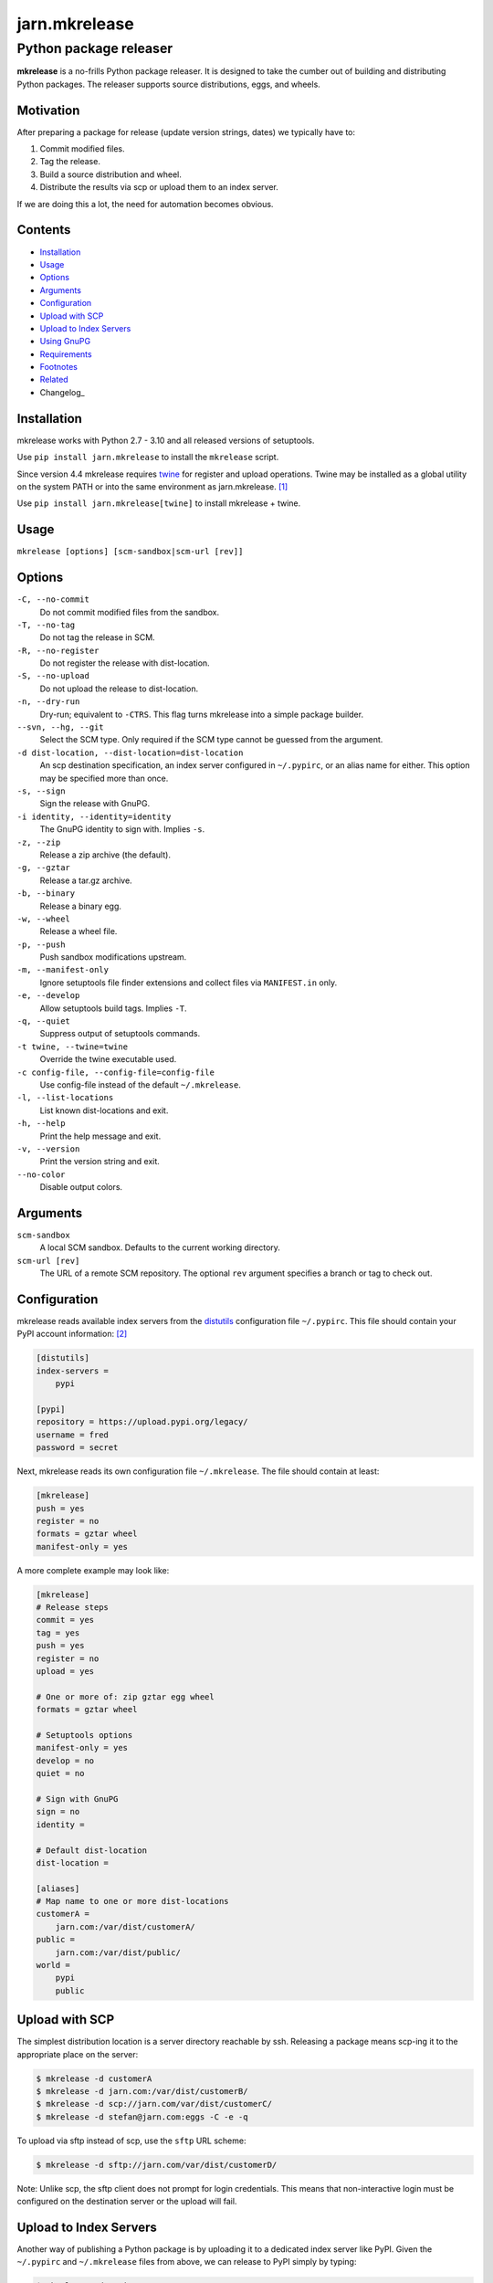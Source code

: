 ==============
jarn.mkrelease
==============
---------------------------------------------------
Python package releaser
---------------------------------------------------

**mkrelease** is a no-frills Python package releaser. It is designed to take
the cumber out of building and distributing Python packages.
The releaser supports source distributions, eggs, and wheels.

Motivation
==========

After preparing a package for release (update version strings, dates) we
typically have to:

1. Commit modified files.

2. Tag the release.

3. Build a source distribution and wheel.

4. Distribute the results via scp or upload them to an index server.

If we are doing this a lot, the need for automation becomes obvious.

Contents
========

* Installation_
* Usage_
* Options_
* Arguments_
* Configuration_
* `Upload with SCP`_
* `Upload to Index Servers`_
* `Using GnuPG`_
* Requirements_
* Footnotes_
* Related_
* Changelog_

Installation
============

mkrelease works with Python 2.7 - 3.10 and all released versions of
setuptools.

Use ``pip install jarn.mkrelease`` to install the ``mkrelease`` script.

Since version 4.4 mkrelease requires twine_ for register and upload
operations. Twine may be installed as a global utility on the system PATH or
into the same environment as jarn.mkrelease. [1]_

Use ``pip install jarn.mkrelease[twine]`` to install mkrelease + twine.

.. _twine: https://twine.readthedocs.io/en/stable/

Usage
=====

``mkrelease [options] [scm-sandbox|scm-url [rev]]``

Options
=======

``-C, --no-commit``
    Do not commit modified files from the sandbox.

``-T, --no-tag``
    Do not tag the release in SCM.

``-R, --no-register``
    Do not register the release with dist-location.

``-S, --no-upload``
    Do not upload the release to dist-location.

``-n, --dry-run``
    Dry-run; equivalent to ``-CTRS``. This flag turns mkrelease into a
    simple package builder.

``--svn, --hg, --git``
    Select the SCM type. Only required if the SCM type
    cannot be guessed from the argument.

``-d dist-location, --dist-location=dist-location``
    An scp destination specification, an index
    server configured in ``~/.pypirc``, or an alias name for
    either. This option may be specified more than once.

``-s, --sign``
    Sign the release with GnuPG.

``-i identity, --identity=identity``
    The GnuPG identity to sign with. Implies ``-s``.

``-z, --zip``
    Release a zip archive (the default).

``-g, --gztar``
    Release a tar.gz archive.

``-b, --binary``
    Release a binary egg.

``-w, --wheel``
    Release a wheel file.

``-p, --push``
    Push sandbox modifications upstream.

``-m, --manifest-only``
    Ignore setuptools file finder extensions and collect files via
    ``MANIFEST.in`` only.

``-e, --develop``
    Allow setuptools build tags. Implies ``-T``.

``-q, --quiet``
    Suppress output of setuptools commands.

``-t twine, --twine=twine``
    Override the twine executable used.

``-c config-file, --config-file=config-file``
    Use config-file instead of the default ``~/.mkrelease``.

``-l, --list-locations``
    List known dist-locations and exit.

``-h, --help``
    Print the help message and exit.

``-v, --version``
    Print the version string and exit.

``--no-color``
    Disable output colors.

Arguments
=========

``scm-sandbox``
    A local SCM sandbox. Defaults to the current working
    directory.

``scm-url [rev]``
    The URL of a remote SCM repository. The optional ``rev``
    argument specifies a branch or tag to check out.

Configuration
=============

mkrelease reads available index servers from the distutils_ configuration
file ``~/.pypirc``. This file should contain your PyPI account information: [2]_

.. code:: ini

  [distutils]
  index-servers =
      pypi

  [pypi]
  repository = https://upload.pypi.org/legacy/
  username = fred
  password = secret

Next, mkrelease reads its own configuration file ``~/.mkrelease``.
The file should contain at least:

.. code:: ini

  [mkrelease]
  push = yes
  register = no
  formats = gztar wheel
  manifest-only = yes

A more complete example may look like:

.. code:: ini

  [mkrelease]
  # Release steps
  commit = yes
  tag = yes
  push = yes
  register = no
  upload = yes

  # One or more of: zip gztar egg wheel
  formats = gztar wheel

  # Setuptools options
  manifest-only = yes
  develop = no
  quiet = no

  # Sign with GnuPG
  sign = no
  identity =

  # Default dist-location
  dist-location =

  [aliases]
  # Map name to one or more dist-locations
  customerA =
      jarn.com:/var/dist/customerA/
  public =
      jarn.com:/var/dist/public/
  world =
      pypi
      public

.. _distutils: https://packaging.python.org/en/latest/specifications/pypirc/

Upload with SCP
===============

The simplest distribution location is a server directory reachable by ssh.
Releasing a package means scp-ing it to the appropriate place
on the server:

.. code::

  $ mkrelease -d customerA
  $ mkrelease -d jarn.com:/var/dist/customerB/
  $ mkrelease -d scp://jarn.com/var/dist/customerC/
  $ mkrelease -d stefan@jarn.com:eggs -C -e -q

To upload via sftp instead of scp, use the ``sftp`` URL scheme:

.. code::

  $ mkrelease -d sftp://jarn.com/var/dist/customerD/

Note: Unlike scp, the sftp client does not prompt for login credentials.
This means that non-interactive login must be configured on the
destination server or the upload will fail.

Upload to Index Servers
=======================

Another way of publishing a Python package is by uploading it to a dedicated
index server like PyPI.
Given the ``~/.pypirc`` and ``~/.mkrelease``
files from above, we can release to PyPI simply by typing:

.. code::

  $ mkrelease -d pypi

Index servers are not limited to PyPI though.
There is `test.pypi.org`_, and there are alternative index servers like
devpi_.
We extend our ``~/.pypirc``: [2]_

.. code:: ini

  [distutils]
  index-servers =
      pypi
      testpypi

  [pypi]
  repository = https://upload.pypi.org/legacy/
  username = fred
  password = secret

  [testpypi]
  repository = https://test.pypi.org/legacy/
  username = fred
  password = secret

We can now release to TestPyPI with:

.. code::

  $ mkrelease -d testpypi -C -e

.. _`test.pypi.org`: https://test.pypi.org/
.. _devpi: https://www.devpi.net

Using GnuPG
===========

Release a package and sign the distributions with GnuPG:

.. code::

  $ mkrelease -d pypi -s -i fred@bedrock.com

The ``-i`` flag is optional and GnuPG will pick your default
key if not given.

Requirements
============

The following commands must be available on the system PATH (you only need
what you plan to use):

* svn

* hg

* git

* scp

* sftp

* gpg

* twine [1]_

Footnotes
=========

.. [1] The twine executable is determined by trying in order:

    1. Value of ``--twine`` command line option, or
    2. Value of ``TWINE`` environment variable, or
    3. Value of ``twine`` configuration file setting, or
    4. ``python -m twine`` if twine is importable, or
    5. ``twine``

.. [2] There are more secure ways to handle login credentials:

    1. Generate an `API token`_ on PyPI, and/or
    2. Make use of twine's `keyring support`_.

.. _`API token`: https://pypi.org/help/#apitoken
.. _`keyring support`: https://twine.readthedocs.io/en/stable/index.html#keyring-support

Related
=======

Also see our Python documentation viewer `jarn.viewdoc`_.

.. _`jarn.viewdoc`: https://github.com/Jarn/jarn.viewdoc


